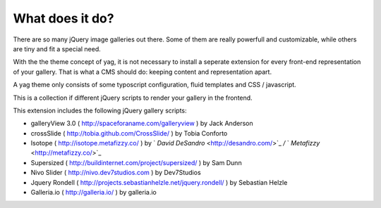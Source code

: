 ﻿

.. ==================================================
.. FOR YOUR INFORMATION
.. --------------------------------------------------
.. -*- coding: utf-8 -*- with BOM.

.. ==================================================
.. DEFINE SOME TEXTROLES
.. --------------------------------------------------
.. role::   underline
.. role::   typoscript(code)
.. role::   ts(typoscript)
   :class:  typoscript
.. role::   php(code)


What does it do?
^^^^^^^^^^^^^^^^

There are so many jQuery image galleries out there. Some of them are
really powerfull and customizable, while others are tiny and fit a
special need.

With the the theme concept of yag, it is not necessary to install a
seperate extension for every front-end representation of your gallery.
That is what a CMS should do: keeping content and representation
apart.

A yag theme only consists of some typoscript configuration, fluid
templates and CSS / javascript.

This is a collection if different jQuery scripts to render your
gallery in the frontend.

This extension includes the following jQuery gallery scripts:

- galleryView 3.0 ( `http://spaceforaname.com/galleryview
  <http://spaceforaname.com/galleryview>`_ ) by Jack Anderson

- crossSlide ( `http://tobia.github.com/CrossSlide/
  <http://tobia.github.com/CrossSlide/>`_ ) by Tobia Conforto

- Isotope ( `http://isotope.metafizzy.co/
  <http://isotope.metafizzy.co/>`_ ) by ` *David DeSandro*
  <http://desandro.com/>`_  */* ` *Metafizzy*  <http://metafizzy.co/>`_

- Supersized ( `http://buildinternet.com/project/supersized/
  <http://buildinternet.com/project/supersized/>`_ ) by Sam Dunn

- Nivo Slider ( `http://nivo.dev7studios.com
  <http://nivo.dev7studios.com/>`_ ) by Dev7Studios

- Jquery Rondell ( `http://projects.sebastianhelzle.net/jquery.rondell/
  <http://projects.sebastianhelzle.net/jquery.rondell/>`_ ) by Sebastian
  Helzle

- Galleria.io ( `http://galleria.io/ <http://galleria.io/>`_ ) by
  galleria.io

